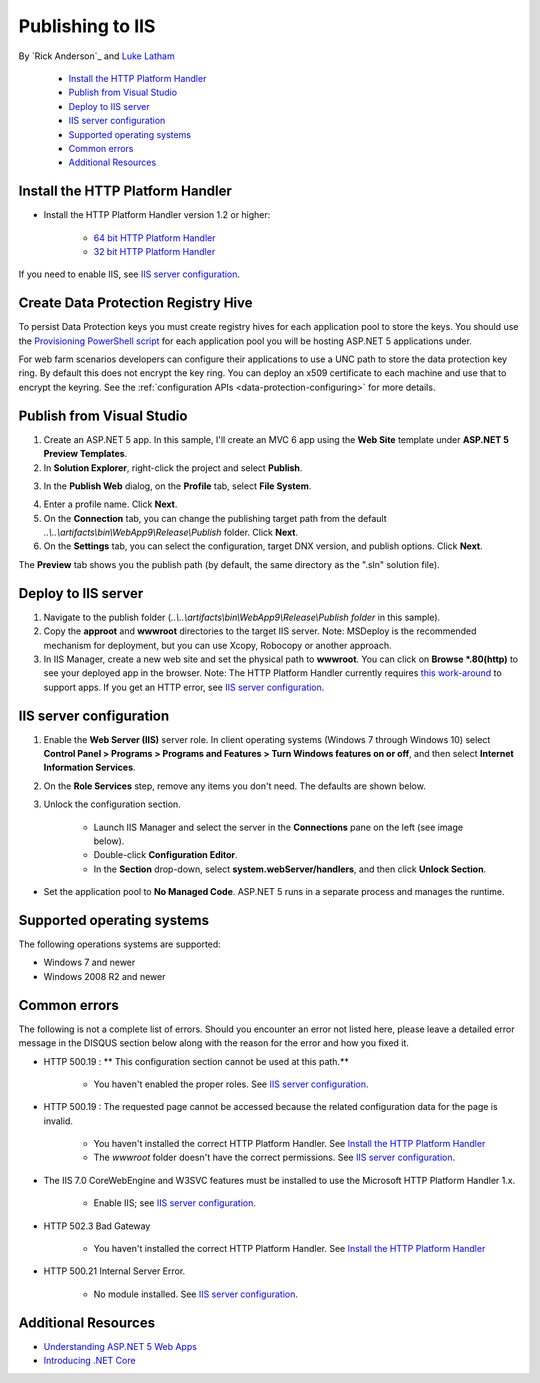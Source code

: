 Publishing to IIS
=============================

By `Rick Anderson`_ and `Luke Latham <https://github.com/GuardRex>`_

	- `Install the HTTP Platform Handler`_
	- `Publish from Visual Studio`_
	- `Deploy to IIS server`_
	- `IIS server configuration`_
	- `Supported operating systems`_
	- `Common errors`_
	- `Additional Resources`_

Install the HTTP Platform Handler
^^^^^^^^^^^^^^^^^^^^^^^^^^^^^^^^^^^^

- Install the HTTP Platform Handler version 1.2 or higher:

	- `64 bit HTTP Platform Handler <http://go.microsoft.com/fwlink/?LinkID=690721>`_
	- `32 bit HTTP Platform Handler <http://go.microsoft.com/fwlink/?LinkId=690722>`_

If you need to enable IIS, see `IIS server configuration`_.

Create Data Protection Registry Hive
^^^^^^^^^^^^^^^^^^^^^^^^^^^^^^^^^^^^

To persist Data Protection keys you must create registry hives for each application pool to store the keys. You should use the 
`Provisioning PowerShell script <https://github.com/aspnet/DataProtection/blob/dev/Provision-AutoGenKeys.ps1>`_ for each application pool you will be hosting ASP.NET 5 applications under.

For web farm scenarios developers can configure their applications to use a UNC path to store the data protection key ring. By default this does not encrypt the key ring. You can deploy an x509 certificate to each machine and use that to encrypt the keyring. See the :ref:`configuration APIs <data-protection-configuring>` for more details.

Publish from Visual Studio  
^^^^^^^^^^^^^^^^^^^^^^^^^^^^^^^^^^^^^^
1. Create an ASP.NET 5 app. In this sample, I'll create an MVC 6 app using the **Web Site** template under **ASP.NET 5 Preview Templates**.
2. In **Solution Explorer**, right-click the project and select **Publish**.

.. image:: pubIIS/_static/p1.png

3. In the **Publish Web** dialog, on the **Profile** tab, select **File System**. 

.. image:: pubIIS/_static/fs.png

4. Enter a profile name. Click **Next**.
5. On the **Connection** tab, you can change the publishing target path from the default *..\\..\\artifacts\\bin\\WebApp9\\Release\\Publish* folder. Click **Next**.
6. On the **Settings** tab, you can select the configuration, target DNX version, and publish options. Click **Next**.

The **Preview** tab shows you the publish path (by default, the same directory as the ".sln" solution file).

Deploy to IIS server
^^^^^^^^^^^^^^^^^^^^^^^^^^^^^^^^^^^^^^

#. Navigate to the publish folder (*..\\..\\artifacts\\bin\\WebApp9\\Release\\Publish folder* in this sample). 
#. Copy the **approot** and **wwwroot** directories to the target IIS server. Note: MSDeploy is the recommended mechanism for deployment, but you can use Xcopy, Robocopy or another approach.
#. In IIS Manager, create a new web site and set the physical path to **wwwroot**. You can click on **Browse *.80(http)** to see your deployed app in the browser. Note: The HTTP Platform Handler currently requires `this work-around <https://github.com/aspnet/Hosting/issues/416>`_ to support apps. If you get an HTTP error, see `IIS server configuration`_.

.. image:: pubIIS/_static/b8.png

IIS server configuration
^^^^^^^^^^^^^^^^^^^^^^^^^^^^^^^^^

1. Enable the **Web Server (IIS)** server role. In client operating systems (Windows 7 through Windows 10) select **Control Panel > Programs > Programs and Features > Turn Windows features on or off**, and then select **Internet Information Services**.

.. image:: pubIIS/_static/rs.png

2. On the **Role Services** step, remove any items you don't need. The defaults are shown below.

.. image:: pubIIS/_static/role-services.png

3. Unlock the configuration section.

	- Launch IIS Manager and select the server in the **Connections** pane on the left (see image below).
	- Double-click **Configuration Editor**.
	- In the **Section** drop-down, select **system.webServer/handlers**, and then click **Unlock Section**.

.. image:: pubIIS/_static/config-edit.png
.. image:: pubIIS/_static/unlock.png

- Set the application pool to **No Managed Code**. ASP.NET 5 runs in a separate process and manages the runtime.

 .. image:: pubIIS/_static/appPool.PNG


Supported operating systems
^^^^^^^^^^^^^^^^^^^^^^^^^^^^

The following operations systems are supported:

- Windows 7 and newer
- Windows 2008 R2 and newer

Common errors
^^^^^^^^^^^^^^^^

The following is not a complete list of errors. Should you encounter an error not listed here, please leave a detailed error message in the DISQUS section below along with the reason for the error and how you fixed it.

- HTTP 500.19 : ** This configuration section cannot be used at this path.**

	- You haven't enabled the proper roles. See `IIS server configuration`_.

- HTTP 500.19 : The requested page cannot be accessed because the related configuration data for the page is invalid. 

	- You haven't installed the correct HTTP Platform Handler. See `Install the HTTP Platform Handler`_
	- The *wwwroot* folder doesn't have the correct permissions. See `IIS server configuration`_.

- The IIS 7.0 CoreWebEngine and W3SVC features must be installed to use the Microsoft HTTP Platform Handler 1.x.

	- Enable IIS; see `IIS server configuration`_.

- HTTP 502.3 Bad Gateway 

	- You haven't installed the correct HTTP Platform Handler. See `Install the HTTP Platform Handler`_
	
- HTTP 500.21 Internal Server Error.

	- No module installed. See `IIS server configuration`_.

Additional Resources
^^^^^^^^^^^^^^^^^^^^^^^^^

- `Understanding ASP.NET 5 Web Apps <http://docs.asp.net/en/latest/conceptual-overview/understanding-aspnet5-apps.html>`_
- `Introducing .NET Core <http://docs.asp.net/en/latest/conceptual-overview/dotnetcore.html>`_
